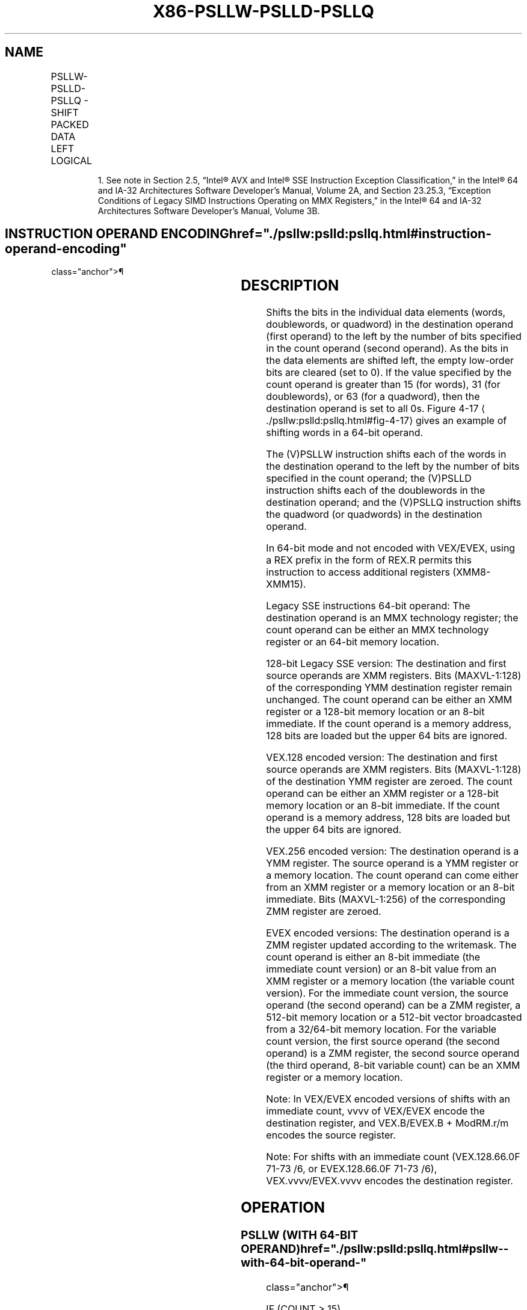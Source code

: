 '\" t
.nh
.TH "X86-PSLLW-PSLLD-PSLLQ" "7" "December 2023" "Intel" "Intel x86-64 ISA Manual"
.SH NAME
PSLLW-PSLLD-PSLLQ - SHIFT PACKED DATA LEFT LOGICAL
.TS
allbox;
l l l l l 
l l l l l .
\fBOpcode/Instruction\fP	\fBOp/En\fP	\fB64/32 bit Mode Support\fP	\fBCPUID Feature Flag\fP	\fBDescription\fP
NP 0F F1 /r1 PSLLW mm, mm/m64	A	V/V	MMX	T{
Shift words in mm left mm/m64 while shifting in 0s.
T}
T{
66 0F F1 /r PSLLW xmm1, xmm2/m128
T}	A	V/V	SSE2	T{
Shift words in xmm1 left by xmm2/m128 while shifting in 0s.
T}
NP 0F 71 /6 ib PSLLW mm1, imm8	B	V/V	MMX	T{
Shift words in mm left by imm8 while shifting in 0s.
T}
T{
66 0F 71 /6 ib PSLLW xmm1, imm8
T}	B	V/V	SSE2	T{
Shift words in xmm1 left by imm8 while shifting in 0s.
T}
NP 0F F2 /r1 PSLLD mm, mm/m64	A	V/V	MMX	T{
Shift doublewords in mm left by mm/m64 while shifting in 0s.
T}
T{
66 0F F2 /r PSLLD xmm1, xmm2/m128
T}	A	V/V	SSE2	T{
Shift doublewords in xmm1 left by xmm2/m128 while shifting in 0s.
T}
NP 0F 72 /6 ib1 PSLLD mm, imm8	B	V/V	MMX	T{
Shift doublewords in mm left by imm8 while shifting in 0s.
T}
T{
66 0F 72 /6 ib PSLLD xmm1, imm8
T}	B	V/V	SSE2	T{
Shift doublewords in xmm1 left by imm8 while shifting in 0s.
T}
NP 0F F3 /r1 PSLLQ mm, mm/m64	A	V/V	MMX	T{
Shift quadword in mm left by mm/m64 while shifting in 0s.
T}
T{
66 0F F3 /r PSLLQ xmm1, xmm2/m128
T}	A	V/V	SSE2	T{
Shift quadwords in xmm1 left by xmm2/m128 while shifting in 0s.
T}
NP 0F 73 /6 ib1 PSLLQ mm, imm8	B	V/V	MMX	T{
Shift quadword in mm left by imm8 while shifting in 0s.
T}
T{
66 0F 73 /6 ib PSLLQ xmm1, imm8
T}	B	V/V	SSE2	T{
Shift quadwords in xmm1 left by imm8 while shifting in 0s.
T}
T{
VEX.128.66.0F.WIG F1 /r VPSLLW xmm1, xmm2, xmm3/m128
T}	C	V/V	AVX	T{
Shift words in xmm2 left by amount specified in xmm3/m128 while shifting in 0s.
T}
T{
VEX.128.66.0F.WIG 71 /6 ib VPSLLW xmm1, xmm2, imm8
T}	D	V/V	AVX	T{
Shift words in xmm2 left by imm8 while shifting in 0s.
T}
T{
VEX.128.66.0F.WIG F2 /r VPSLLD xmm1, xmm2, xmm3/m128
T}	C	V/V	AVX	T{
Shift doublewords in xmm2 left by amount specified in xmm3/m128 while shifting in 0s.
T}
T{
VEX.128.66.0F.WIG 72 /6 ib VPSLLD xmm1, xmm2, imm8
T}	D	V/V	AVX	T{
Shift doublewords in xmm2 left by imm8 while shifting in 0s.
T}
T{
VEX.128.66.0F.WIG F3 /r VPSLLQ xmm1, xmm2, xmm3/m128
T}	C	V/V	AVX	T{
Shift quadwords in xmm2 left by amount specified in xmm3/m128 while shifting in 0s.
T}
T{
VEX.128.66.0F.WIG 73 /6 ib VPSLLQ xmm1, xmm2, imm8
T}	D	V/V	AVX	T{
Shift quadwords in xmm2 left by imm8 while shifting in 0s.
T}
T{
VEX.256.66.0F.WIG F1 /r VPSLLW ymm1, ymm2, xmm3/m128
T}	C	V/V	AVX2	T{
Shift words in ymm2 left by amount specified in xmm3/m128 while shifting in 0s.
T}
T{
VEX.256.66.0F.WIG 71 /6 ib VPSLLW ymm1, ymm2, imm8
T}	D	V/V	AVX2	T{
Shift words in ymm2 left by imm8 while shifting in 0s.
T}
T{
VEX.256.66.0F.WIG F2 /r VPSLLD ymm1, ymm2, xmm3/m128
T}	C	V/V	AVX2	T{
Shift doublewords in ymm2 left by amount specified in xmm3/m128 while shifting in 0s.
T}
T{
VEX.256.66.0F.WIG 72 /6 ib VPSLLD ymm1, ymm2, imm8
T}	D	V/V	AVX2	T{
Shift doublewords in ymm2 left by imm8 while shifting in 0s.
T}
T{
VEX.256.66.0F.WIG F3 /r VPSLLQ ymm1, ymm2, xmm3/m128
T}	C	V/V	AVX2	T{
Shift quadwords in ymm2 left by amount specified in xmm3/m128 while shifting in 0s.
T}
T{
VEX.256.66.0F.WIG 73 /6 ib VPSLLQ ymm1, ymm2, imm8
T}	D	V/V	AVX2	T{
Shift quadwords in ymm2 left by imm8 while shifting in 0s.
T}
T{
EVEX.128.66.0F.WIG F1 /r VPSLLW xmm1 {k1}{z}, xmm2, xmm3/m128
T}	G	V/V	AVX512VL AVX512BW	T{
Shift words in xmm2 left by amount specified in xmm3/m128 while shifting in 0s using writemask k1.
T}
T{
EVEX.256.66.0F.WIG F1 /r VPSLLW ymm1 {k1}{z}, ymm2, xmm3/m128
T}	G	V/V	AVX512VL AVX512BW	T{
Shift words in ymm2 left by amount specified in xmm3/m128 while shifting in 0s using writemask k1.
T}
T{
EVEX.512.66.0F.WIG F1 /r VPSLLW zmm1 {k1}{z}, zmm2, xmm3/m128
T}	G	V/V	AVX512BW	T{
Shift words in zmm2 left by amount specified in xmm3/m128 while shifting in 0s using writemask k1.
T}
T{
EVEX.128.66.0F.WIG 71 /6 ib VPSLLW xmm1 {k1}{z}, xmm2/m128, imm8
T}	E	V/V	AVX512VL AVX512BW	T{
Shift words in xmm2/m128 left by imm8 while shifting in 0s using writemask k1.
T}
T{
EVEX.256.66.0F.WIG 71 /6 ib VPSLLW ymm1 {k1}{z}, ymm2/m256, imm8
T}	E	V/V	AVX512VL AVX512BW	T{
Shift words in ymm2/m256 left by imm8 while shifting in 0s using writemask k1.
T}
T{
EVEX.512.66.0F.WIG 71 /6 ib VPSLLW zmm1 {k1}{z}, zmm2/m512, imm8
T}	E	V/V	AVX512BW	T{
Shift words in zmm2/m512 left by imm8 while shifting in 0 using writemask k1.
T}
T{
EVEX.128.66.0F.W0 F2 /r VPSLLD xmm1 {k1}{z}, xmm2, xmm3/m128
T}	G	V/V	AVX512VL AVX512F	T{
Shift doublewords in xmm2 left by amount specified in xmm3/m128 while shifting in 0s under writemask k1.
T}
T{
EVEX.256.66.0F.W0 F2 /r VPSLLD ymm1 {k1}{z}, ymm2, xmm3/m128
T}	G	V/V	AVX512VL AVX512F	T{
Shift doublewords in ymm2 left by amount specified in xmm3/m128 while shifting in 0s under writemask k1.
T}
T{
EVEX.512.66.0F.W0 F2 /r VPSLLD zmm1 {k1}{z}, zmm2, xmm3/m128
T}	G	V/V	AVX512F	T{
Shift doublewords in zmm2 left by amount specified in xmm3/m128 while shifting in 0s under writemask k1.
T}
T{
EVEX.128.66.0F.W0 72 /6 ib VPSLLD xmm1 {k1}{z}, xmm2/m128/m32bcst, imm8
T}	F	V/V	AVX512VL AVX512F	T{
Shift doublewords in xmm2/m128/m32bcst left by imm8 while shifting in 0s using writemask k1.
T}
T{
EVEX.256.66.0F.W0 72 /6 ib VPSLLD ymm1 {k1}{z}, ymm2/m256/m32bcst, imm8
T}	F	V/V	AVX512VL AVX512F	T{
Shift doublewords in ymm2/m256/m32bcst left by imm8 while shifting in 0s using writemask k1.
T}
T{
EVEX.512.66.0F.W0 72 /6 ib VPSLLD zmm1 {k1}{z}, zmm2/m512/m32bcst, imm8
T}	F	V/V	AVX512F	T{
Shift doublewords in zmm2/m512/m32bcst left by imm8 while shifting in 0s using writemask k1.
T}
T{
EVEX.128.66.0F.W1 F3 /r VPSLLQ xmm1 {k1}{z}, xmm2, xmm3/m128
T}	G	V/V	AVX512VL AVX512F	T{
Shift quadwords in xmm2 left by amount specified in xmm3/m128 while shifting in 0s using writemask k1.
T}
T{
EVEX.256.66.0F.W1 F3 /r VPSLLQ ymm1 {k1}{z}, ymm2, xmm3/m128
T}	G	V/V	AVX512VL AVX512F	T{
Shift quadwords in ymm2 left by amount specified in xmm3/m128 while shifting in 0s using writemask k1.
T}
T{
EVEX.512.66.0F.W1 F3 /r VPSLLQ zmm1 {k1}{z}, zmm2, xmm3/m128
T}	G	V/V	AVX512F	T{
Shift quadwords in zmm2 left by amount specified in xmm3/m128 while shifting in 0s using writemask k1.
T}
T{
EVEX.128.66.0F.W1 73 /6 ib VPSLLQ xmm1 {k1}{z}, xmm2/m128/m64bcst, imm8
T}	F	V/V	AVX512VL AVX512F	T{
Shift quadwords in xmm2/m128/m64bcst left by imm8 while shifting in 0s using writemask k1.
T}
T{
EVEX.256.66.0F.W1 73 /6 ib VPSLLQ ymm1 {k1}{z}, ymm2/m256/m64bcst, imm8
T}	F	V/V	AVX512VL AVX512F	T{
Shift quadwords in ymm2/m256/m64bcst left by imm8 while shifting in 0s using writemask k1.
T}
T{
EVEX.512.66.0F.W1 73 /6 ib VPSLLQ zmm1 {k1}{z}, zmm2/m512/m64bcst, imm8
T}	F	V/V	AVX512F	T{
Shift quadwords in zmm2/m512/m64bcst left by imm8 while shifting in 0s using writemask k1.
T}
.TE

.PP
.RS

.PP
1\&. See note in Section 2.5, “Intel® AVX and Intel® SSE Instruction
Exception Classification,” in the Intel® 64 and IA-32
Architectures Software Developer’s Manual, Volume 2A, and Section
23.25.3, “Exception Conditions of Legacy SIMD Instructions Operating
on MMX Registers,” in the Intel® 64 and IA-32 Architectures
Software Developer’s Manual, Volume 3B.

.RE

.SH INSTRUCTION OPERAND ENCODING  href="./psllw:pslld:psllq.html#instruction-operand-encoding"
class="anchor">¶

.TS
allbox;
l l l l l l 
l l l l l l .
\fBOp/En\fP	\fBTuple Type\fP	\fBOperand 1\fP	\fBOperand 2\fP	\fBOperand 3\fP	\fBOperand 4\fP
A	N/A	ModRM:reg (r, w)	ModRM:r/m (r)	N/A	N/A
B	N/A	ModRM:r/m (r, w)	imm8	N/A	N/A
C	N/A	ModRM:reg (w)	VEX.vvvv (r)	ModRM:r/m (r)	N/A
D	N/A	VEX.vvvv (w)	ModRM:r/m (r)	imm8	N/A
E	Full Mem	EVEX.vvvv (w)	ModRM:r/m (r)	imm8	N/A
F	Full	EVEX.vvvv (w)	ModRM:r/m (r)	imm8	N/A
G	Mem128	ModRM:reg (w)	EVEX.vvvv (r)	ModRM:r/m (r)	N/A
.TE

.SH DESCRIPTION
Shifts the bits in the individual data elements (words, doublewords, or
quadword) in the destination operand (first operand) to the left by the
number of bits specified in the count operand (second operand). As the
bits in the data elements are shifted left, the empty low-order bits are
cleared (set to 0). If the value specified by the count operand is
greater than 15 (for words), 31 (for doublewords), or 63 (for a
quadword), then the destination operand is set to all 0s. Figure
4-17
\[la]./psllw:pslld:psllq.html#fig\-4\-17\[ra] gives an example of shifting
words in a 64-bit operand.

.PP
The (V)PSLLW instruction shifts each of the words in the destination
operand to the left by the number of bits specified in the count
operand; the (V)PSLLD instruction shifts each of the doublewords in the
destination operand; and the (V)PSLLQ instruction shifts the quadword
(or quadwords) in the destination operand.

.PP
In 64-bit mode and not encoded with VEX/EVEX, using a REX prefix in the
form of REX.R permits this instruction to access additional registers
(XMM8-XMM15).

.PP
Legacy SSE instructions 64-bit operand: The destination operand is an
MMX technology register; the count operand can be either an MMX
technology register or an 64-bit memory location.

.PP
128-bit Legacy SSE version: The destination and first source operands
are XMM registers. Bits (MAXVL-1:128) of the corresponding YMM
destination register remain unchanged. The count operand can be either
an XMM register or a 128-bit memory location or an 8-bit immediate. If
the count operand is a memory address, 128 bits are loaded but the upper
64 bits are ignored.

.PP
VEX.128 encoded version: The destination and first source operands are
XMM registers. Bits (MAXVL-1:128) of the destination YMM register are
zeroed. The count operand can be either an XMM register or a 128-bit
memory location or an 8-bit immediate. If the count operand is a memory
address, 128 bits are loaded but the upper 64 bits are ignored.

.PP
VEX.256 encoded version: The destination operand is a YMM register. The
source operand is a YMM register or a memory location. The count operand
can come either from an XMM register or a memory location or an 8-bit
immediate. Bits (MAXVL-1:256) of the corresponding ZMM register are
zeroed.

.PP
EVEX encoded versions: The destination operand is a ZMM register updated
according to the writemask. The count operand is either an 8-bit
immediate (the immediate count version) or an 8-bit value from an XMM
register or a memory location (the variable count version). For the
immediate count version, the source operand (the second operand) can be
a ZMM register, a 512-bit memory location or a 512-bit vector
broadcasted from a 32/64-bit memory location. For the variable count
version, the first source operand (the second operand) is a ZMM
register, the second source operand (the third operand, 8-bit variable
count) can be an XMM register or a memory location.

.PP
Note: In VEX/EVEX encoded versions of shifts with an immediate count,
vvvv of VEX/EVEX encode the destination register, and VEX.B/EVEX.B +
ModRM.r/m encodes the source register.

.PP
Note: For shifts with an immediate count (VEX.128.66.0F 71-73 /6, or
EVEX.128.66.0F 71-73 /6), VEX.vvvv/EVEX.vvvv encodes the destination
register.

.SH OPERATION
.SS PSLLW (WITH 64-BIT OPERAND)  href="./psllw:pslld:psllq.html#psllw--with-64-bit-operand-"
class="anchor">¶

.EX
    IF (COUNT > 15)
    THEN
        DEST[64:0] := 0000000000000000H;
    ELSE
        DEST[15:0] := ZeroExtend(DEST[15:0] << COUNT);
        (* Repeat shift operation for 2nd and 3rd words *)
        DEST[63:48] := ZeroExtend(DEST[63:48] << COUNT);
    FI;
PSLLD (with 64-bit operand)
    IF (COUNT > 31)
    THEN
        DEST[64:0] := 0000000000000000H;
    ELSE
        DEST[31:0] := ZeroExtend(DEST[31:0] << COUNT);
        DEST[63:32] := ZeroExtend(DEST[63:32] << COUNT);
    FI;
.EE

.SS PSLLQ (WITH 64-BIT OPERAND)  href="./psllw:pslld:psllq.html#psllq--with-64-bit-operand-"
class="anchor">¶

.EX
    IF (COUNT > 63)
    THEN
        DEST[64:0] := 0000000000000000H;
    ELSE
        DEST := ZeroExtend(DEST << COUNT);
    FI;
LOGICAL_LEFT_SHIFT_WORDS(SRC, COUNT_SRC)
COUNT := COUNT_SRC[63:0];
IF (COUNT > 15)
THEN
    DEST[127:0] := 00000000000000000000000000000000H
ELSE
    DEST[15:0] := ZeroExtend(SRC[15:0] << COUNT);
    (* Repeat shift operation for 2nd through 7th words *)
    DEST[127:112] := ZeroExtend(SRC[127:112] << COUNT);
FI;
LOGICAL_LEFT_SHIFT_DWORDS1(SRC, COUNT_SRC)
COUNT := COUNT_SRC[63:0];
IF (COUNT > 31)
THEN
    DEST[31:0] := 0
ELSE
    DEST[31:0] := ZeroExtend(SRC[31:0] << COUNT);
FI;
LOGICAL_LEFT_SHIFT_DWORDS(SRC, COUNT_SRC)
COUNT := COUNT_SRC[63:0];
IF (COUNT > 31)
THEN
    DEST[127:0] := 00000000000000000000000000000000H
ELSE
    DEST[31:0] := ZeroExtend(SRC[31:0] << COUNT);
    (* Repeat shift operation for 2nd through 3rd words *)
    DEST[127:96] := ZeroExtend(SRC[127:96] << COUNT);
FI;
LOGICAL_LEFT_SHIFT_QWORDS1(SRC, COUNT_SRC)
COUNT := COUNT_SRC[63:0];
IF (COUNT > 63)
THEN
    DEST[63:0] := 0
ELSE
    DEST[63:0] := ZeroExtend(SRC[63:0] << COUNT);
FI;
LOGICAL_LEFT_SHIFT_QWORDS(SRC, COUNT_SRC)
COUNT := COUNT_SRC[63:0];
IF (COUNT > 63)
THEN
    DEST[127:0] := 00000000000000000000000000000000H
ELSE
    DEST[63:0] := ZeroExtend(SRC[63:0] << COUNT);
    DEST[127:64] := ZeroExtend(SRC[127:64] << COUNT);
FI;
LOGICAL_LEFT_SHIFT_WORDS_256b(SRC, COUNT_SRC)
COUNT := COUNT_SRC[63:0];
IF (COUNT > 15)
THEN
    DEST[127:0] := 00000000000000000000000000000000H
    DEST[255:128] := 00000000000000000000000000000000H
ELSE
    DEST[15:0] := ZeroExtend(SRC[15:0] << COUNT);
    (* Repeat shift operation for 2nd through 15th words *)
    DEST[255:240] := ZeroExtend(SRC[255:240] << COUNT);
FI;
LOGICAL_LEFT_SHIFT_DWORDS_256b(SRC, COUNT_SRC)
COUNT := COUNT_SRC[63:0];
IF (COUNT > 31)
THEN
    DEST[127:0] := 00000000000000000000000000000000H
    DEST[255:128] := 00000000000000000000000000000000H
ELSE
    DEST[31:0] := ZeroExtend(SRC[31:0] << COUNT);
    (* Repeat shift operation for 2nd through 7th words *)
    DEST[255:224] := ZeroExtend(SRC[255:224] << COUNT);
FI;
LOGICAL_LEFT_SHIFT_QWORDS_256b(SRC, COUNT_SRC)
COUNT := COUNT_SRC[63:0];
IF (COUNT > 63)
THEN
    DEST[127:0] := 00000000000000000000000000000000H
    DEST[255:128] := 00000000000000000000000000000000H
ELSE
    DEST[63:0] := ZeroExtend(SRC[63:0] << COUNT);
    DEST[127:64] := ZeroExtend(SRC[127:64] << COUNT)
    DEST[191:128] := ZeroExtend(SRC[191:128] << COUNT);
    DEST[255:192] := ZeroExtend(SRC[255:192] << COUNT);
FI;
.EE

.SS VPSLLW (EVEX VERSIONS, XMM/M128)  href="./psllw:pslld:psllq.html#vpsllw--evex-versions--xmm-m128-"
class="anchor">¶

.EX
(KL, VL) = (8, 128), (16, 256), (32, 512)
IF VL = 128
    TMP_DEST[127:0] := LOGICAL_LEFT_SHIFT_WORDS_128b(SRC1[127:0], SRC2)
FI;
IF VL = 256
    TMP_DEST[255:0] := LOGICAL_LEFT_SHIFT_WORDS_256b(SRC1[255:0], SRC2)
FI;
IF VL = 512
    TMP_DEST[255:0] := LOGICAL_LEFT_SHIFT_WORDS_256b(SRC1[255:0], SRC2)
    TMP_DEST[511:256] := LOGICAL_LEFT_SHIFT_WORDS_256b(SRC1[511:256], SRC2)
FI;
FOR j := 0 TO KL-1
    i := j * 16
    IF k1[j] OR *no writemask*
        THEN DEST[i+15:i] := TMP_DEST[i+15:i]
        ELSE
            IF *merging-masking*
                        ; merging-masking
                THEN *DEST[i+15:i] remains unchanged*
                ELSE *zeroing-masking*
                            ; zeroing-masking
                    DEST[i+15:i] = 0
            FI
    FI;
ENDFOR
DEST[MAXVL-1:VL] := 0
.EE

.SS VPSLLW (EVEX VERSIONS, IMM8)  href="./psllw:pslld:psllq.html#vpsllw--evex-versions--imm8-"
class="anchor">¶

.EX
(KL, VL) = (8, 128), (16, 256), (32, 512)
IF VL = 128
    TMP_DEST[127:0] := LOGICAL_LEFT_SHIFT_WORDS_128b(SRC1[127:0], imm8)
FI;
IF VL = 256
    TMP_DEST[255:0] := LOGICAL_RIGHT_SHIFT_WORDS_256b(SRC1[255:0], imm8)
FI;
IF VL = 512
    TMP_DEST[255:0] := LOGICAL_LEFT_SHIFT_WORDS_256b(SRC1[255:0], imm8)
    TMP_DEST[511:256] := LOGICAL_LEFT_SHIFT_WORDS_256b(SRC1[511:256], imm8)
FI;
FOR j := 0 TO KL-1
    i := j * 16
    IF k1[j] OR *no writemask*
        THEN DEST[i+15:i] := TMP_DEST[i+15:i]
        ELSE
            IF *merging-masking*
                        ; merging-masking
                THEN *DEST[i+15:i] remains unchanged*
                ELSE *zeroing-masking*
                            ; zeroing-masking
                    DEST[i+15:i] = 0
            FI
    FI;
ENDFOR
DEST[MAXVL-1:VL] := 0
.EE

.SS VPSLLW (YMM, YMM, XMM/M128) - VEX.256 ENCODING <a
href="./psllw:pslld:psllq.html#vpsllw--ymm--ymm--xmm-m128----vex-256-encoding"
class="anchor">¶

.EX
DEST[255:0] := LOGICAL_LEFT_SHIFT_WORDS_256b(SRC1, SRC2)
DEST[MAXVL-1:256] := 0;
.EE

.SS VPSLLW (YMM, IMM8) - VEX.256 ENCODING  href="./psllw:pslld:psllq.html#vpsllw--ymm--imm8----vex-256-encoding"
class="anchor">¶

.EX
DEST[255:0] := LOGICAL_LEFT_SHIFT_WORD_256b(SRC1, imm8)
DEST[MAXVL-1:256] := 0;
.EE

.SS VPSLLW (XMM, XMM, XMM/M128) - VEX.128 ENCODING <a
href="./psllw:pslld:psllq.html#vpsllw--xmm--xmm--xmm-m128----vex-128-encoding"
class="anchor">¶

.EX
DEST[127:0] := LOGICAL_LEFT_SHIFT_WORDS(SRC1, SRC2)
DEST[MAXVL-1:128] := 0
.EE

.SS VPSLLW (XMM, IMM8) - VEX.128 ENCODING  href="./psllw:pslld:psllq.html#vpsllw--xmm--imm8----vex-128-encoding"
class="anchor">¶

.EX
DEST[127:0] := LOGICAL_LEFT_SHIFT_WORDS(SRC1, imm8)
DEST[MAXVL-1:128] := 0
.EE

.SS PSLLW (XMM, XMM, XMM/M128)  href="./psllw:pslld:psllq.html#psllw--xmm--xmm--xmm-m128-"
class="anchor">¶

.EX
DEST[127:0] := LOGICAL_LEFT_SHIFT_WORDS(DEST, SRC)
DEST[MAXVL-1:128] (Unmodified)
.EE

.SS PSLLW (XMM, IMM8)  href="./psllw:pslld:psllq.html#psllw--xmm--imm8-"
class="anchor">¶

.EX
DEST[127:0] := LOGICAL_LEFT_SHIFT_WORDS(DEST, imm8)
DEST[MAXVL-1:128] (Unmodified)
.EE

.SS VPSLLD (EVEX VERSIONS, IMM8)  href="./psllw:pslld:psllq.html#vpslld--evex-versions--imm8-"
class="anchor">¶

.EX
(KL, VL) = (4, 128), (8, 256), (16, 512)
FOR j := 0 TO KL-1
    i := j * 32
    IF k1[j] OR *no writemask* THEN
            IF (EVEX.b = 1) AND (SRC1 *is memory*)
                THEN DEST[i+31:i] := LOGICAL_LEFT_SHIFT_DWORDS1(SRC1[31:0], imm8)
                ELSE DEST[i+31:i] := LOGICAL_LEFT_SHIFT_DWORDS1(SRC1[i+31:i], imm8)
            FI;
        ELSE
            IF *merging-masking* ; merging-masking
                THEN *DEST[i+31:i] remains unchanged*
                ELSE *zeroing-masking*
                        ; zeroing-masking
                    DEST[i+31:i] := 0
            FI
    FI;
ENDFOR
DEST[MAXVL-1:VL] := 0
.EE

.SS VPSLLD (EVEX VERSIONS, XMM/M128)  href="./psllw:pslld:psllq.html#vpslld--evex-versions--xmm-m128-"
class="anchor">¶

.EX
(KL, VL) = (4, 128), (8, 256), (16, 512)
IF VL = 128
    TMP_DEST[127:0] := LOGICAL_LEFT_SHIFT_DWORDS_128b(SRC1[127:0], SRC2)
FI;
IF VL = 256
    TMP_DEST[255:0] := LOGICAL_LEFT_SHIFT_DWORDS_256b(SRC1[255:0], SRC2)
FI;
IF VL = 512
    TMP_DEST[255:0] := LOGICAL_LEFT_SHIFT_DWORDS_256b(SRC1[255:0], SRC2)
    TMP_DEST[511:256] := LOGICAL_LEFT_SHIFT_DWORDS_256b(SRC1[511:256], SRC2)
FI;
FOR j := 0 TO KL-1
    i := j * 32
    IF k1[j] OR *no writemask*
        THEN DEST[i+31:i] := TMP_DEST[i+31:i]
        ELSE
            IF *merging-masking*
                THEN *DEST[i+31:i] remains unchanged*
                ELSE *zeroing-masking* ; zeroing-masking
                    DEST[i+31:i] := 0
            FI
    FI;
ENDFOR
DEST[MAXVL-1:VL] := 0
.EE

.SS VPSLLD (YMM, YMM, XMM/M128) - VEX.256 ENCODING <a
href="./psllw:pslld:psllq.html#vpslld--ymm--ymm--xmm-m128----vex-256-encoding"
class="anchor">¶

.EX
DEST[255:0] := LOGICAL_LEFT_SHIFT_DWORDS_256b(SRC1, SRC2)
DEST[MAXVL-1:256] := 0;
.EE

.SS VPSLLD (YMM, IMM8) - VEX.256 ENCODING  href="./psllw:pslld:psllq.html#vpslld--ymm--imm8----vex-256-encoding"
class="anchor">¶

.EX
DEST[255:0] := LOGICAL_LEFT_SHIFT_DWORDS_256b(SRC1, imm8)
DEST[MAXVL-1:256] := 0;
.EE

.SS VPSLLD (XMM, XMM, XMM/M128) - VEX.128 ENCODING <a
href="./psllw:pslld:psllq.html#vpslld--xmm--xmm--xmm-m128----vex-128-encoding"
class="anchor">¶

.EX
DEST[127:0] := LOGICAL_LEFT_SHIFT_DWORDS(SRC1, SRC2)
DEST[MAXVL-1:128] := 0
.EE

.SS VPSLLD (XMM, IMM8) - VEX.128 ENCODING  href="./psllw:pslld:psllq.html#vpslld--xmm--imm8----vex-128-encoding"
class="anchor">¶

.EX
DEST[127:0] := LOGICAL_LEFT_SHIFT_DWORDS(SRC1, imm8)
DEST[MAXVL-1:128] := 0
.EE

.SS PSLLD (XMM, XMM, XMM/M128)  href="./psllw:pslld:psllq.html#pslld--xmm--xmm--xmm-m128-"
class="anchor">¶

.EX
DEST[127:0] := LOGICAL_LEFT_SHIFT_DWORDS(DEST, SRC)
DEST[MAXVL-1:128] (Unmodified)
.EE

.SS PSLLD (XMM, IMM8)  href="./psllw:pslld:psllq.html#pslld--xmm--imm8-"
class="anchor">¶

.EX
DEST[127:0] := LOGICAL_LEFT_SHIFT_DWORDS(DEST, imm8)
DEST[MAXVL-1:128] (Unmodified)
.EE

.SS VPSLLQ (EVEX VERSIONS, IMM8)  href="./psllw:pslld:psllq.html#vpsllq--evex-versions--imm8-"
class="anchor">¶

.EX
(KL, VL) = (2, 128), (4, 256), (8, 512)
FOR j := 0 TO KL-1
    i := j * 64
    IF k1[j] OR *no writemask* THEN
            IF (EVEX.b = 1) AND (SRC1 *is memory*)
                THEN DEST[i+63:i] := LOGICAL_LEFT_SHIFT_QWORDS1(SRC1[63:0], imm8)
                ELSE DEST[i+63:i] := LOGICAL_LEFT_SHIFT_QWORDS1(SRC1[i+63:i], imm8)
            FI;
        ELSE
            IF *merging-masking* ; merging-masking
                THEN *DEST[i+63:i] remains unchanged*
                ELSE *zeroing-masking*
                        ; zeroing-masking
                    DEST[i+63:i] := 0
            FI
    FI;
ENDFOR
.EE

.SS VPSLLQ (EVEX VERSIONS, XMM/M128)  href="./psllw:pslld:psllq.html#vpsllq--evex-versions--xmm-m128-"
class="anchor">¶

.EX
(KL, VL) = (2, 128), (4, 256), (8, 512)
IF VL = 128
    TMP_DEST[127:0] := LOGICAL_LEFT_SHIFT_QWORDS_128b(SRC1[127:0], SRC2)
FI;
IF VL = 256
    TMP_DEST[255:0] := LOGICAL_LEFT_SHIFT_QWORDS_256b(SRC1[255:0], SRC2)
FI;
IF VL = 512
    TMP_DEST[255:0] := LOGICAL_LEFT_SHIFT_QWORDS_256b(SRC1[255:0], SRC2)
    TMP_DEST[511:256] := LOGICAL_LEFT_SHIFT_QWORDS_256b(SRC1[511:256], SRC2)
FI;
FOR j := 0 TO KL-1
    i := j * 64
    IF k1[j] OR *no writemask*
        THEN DEST[i+63:i] := TMP_DEST[i+63:i]
        ELSE
            IF *merging-masking*
                        ; merging-masking
                THEN *DEST[i+63:i] remains unchanged*
                ELSE *zeroing-masking*
                            ; zeroing-masking
                    DEST[i+63:i] := 0
            FI
    FI;
ENDFOR
DEST[MAXVL-1:VL] := 0
.EE

.SS VPSLLQ (YMM, YMM, XMM/M128) - VEX.256 ENCODING <a
href="./psllw:pslld:psllq.html#vpsllq--ymm--ymm--xmm-m128----vex-256-encoding"
class="anchor">¶

.EX
DEST[255:0] := LOGICAL_LEFT_SHIFT_QWORDS_256b(SRC1, SRC2)
DEST[MAXVL-1:256] := 0;
.EE

.SS VPSLLQ (YMM, IMM8) - VEX.256 ENCODING  href="./psllw:pslld:psllq.html#vpsllq--ymm--imm8----vex-256-encoding"
class="anchor">¶

.EX
DEST[255:0] := LOGICAL_LEFT_SHIFT_QWORDS_256b(SRC1, imm8)
DEST[MAXVL-1:256] := 0;
.EE

.SS VPSLLQ (XMM, XMM, XMM/M128) - VEX.128 ENCODING <a
href="./psllw:pslld:psllq.html#vpsllq--xmm--xmm--xmm-m128----vex-128-encoding"
class="anchor">¶

.EX
DEST[127:0] := LOGICAL_LEFT_SHIFT_QWORDS(SRC1, SRC2)
DEST[MAXVL-1:128] := 0
.EE

.SS VPSLLQ (XMM, IMM8) - VEX.128 ENCODING  href="./psllw:pslld:psllq.html#vpsllq--xmm--imm8----vex-128-encoding"
class="anchor">¶

.EX
DEST[127:0] := LOGICAL_LEFT_SHIFT_QWORDS(SRC1, imm8)
DEST[MAXVL-1:128] := 0
.EE

.SS PSLLQ (XMM, XMM, XMM/M128)  href="./psllw:pslld:psllq.html#psllq--xmm--xmm--xmm-m128-"
class="anchor">¶

.EX
DEST[127:0] := LOGICAL_LEFT_SHIFT_QWORDS(DEST, SRC)
DEST[MAXVL-1:128] (Unmodified)
.EE

.SS PSLLQ (XMM, IMM8)  href="./psllw:pslld:psllq.html#psllq--xmm--imm8-"
class="anchor">¶

.EX
DEST[127:0] := LOGICAL_LEFT_SHIFT_QWORDS(DEST, imm8)
DEST[MAXVL-1:128] (Unmodified)
.EE

.SH INTEL C/C++ COMPILER INTRINSIC EQUIVALENTS <a
href="./psllw:pslld:psllq.html#intel-c-c++-compiler-intrinsic-equivalents"
class="anchor">¶

.EX
VPSLLD __m512i _mm512_slli_epi32(__m512i a, unsigned int imm);

VPSLLD __m512i _mm512_mask_slli_epi32(__m512i s, __mmask16 k, __m512i a, unsigned int imm);

VPSLLD __m512i _mm512_maskz_slli_epi32( __mmask16 k, __m512i a, unsigned int imm);

VPSLLD __m256i _mm256_mask_slli_epi32(__m256i s, __mmask8 k, __m256i a, unsigned int imm);

VPSLLD __m256i _mm256_maskz_slli_epi32( __mmask8 k, __m256i a, unsigned int imm);

VPSLLD __m128i _mm_mask_slli_epi32(__m128i s, __mmask8 k, __m128i a, unsigned int imm);

VPSLLD __m128i _mm_maskz_slli_epi32( __mmask8 k, __m128i a, unsigned int imm);

VPSLLD __m512i _mm512_sll_epi32(__m512i a, __m128i cnt);

VPSLLD __m512i _mm512_mask_sll_epi32(__m512i s, __mmask16 k, __m512i a, __m128i cnt);

VPSLLD __m512i _mm512_maskz_sll_epi32( __mmask16 k, __m512i a, __m128i cnt);

VPSLLD __m256i _mm256_mask_sll_epi32(__m256i s, __mmask8 k, __m256i a, __m128i cnt);

VPSLLD __m256i _mm256_maskz_sll_epi32( __mmask8 k, __m256i a, __m128i cnt);

VPSLLD __m128i _mm_mask_sll_epi32(__m128i s, __mmask8 k, __m128i a, __m128i cnt);

VPSLLD __m128i _mm_maskz_sll_epi32( __mmask8 k, __m128i a, __m128i cnt);

VPSLLQ __m512i _mm512_mask_slli_epi64(__m512i a, unsigned int imm);

VPSLLQ __m512i _mm512_mask_slli_epi64(__m512i s, __mmask8 k, __m512i a, unsigned int imm);

VPSLLQ __m512i _mm512_maskz_slli_epi64( __mmask8 k, __m512i a, unsigned int imm);

VPSLLQ __m256i _mm256_mask_slli_epi64(__m256i s, __mmask8 k, __m256i a, unsigned int imm);

VPSLLQ __m256i _mm256_maskz_slli_epi64( __mmask8 k, __m256i a, unsigned int imm);

VPSLLQ __m128i _mm_mask_slli_epi64(__m128i s, __mmask8 k, __m128i a, unsigned int imm);

VPSLLQ __m128i _mm_maskz_slli_epi64( __mmask8 k, __m128i a, unsigned int imm);

VPSLLQ __m512i _mm512_mask_sll_epi64(__m512i a, __m128i cnt);

VPSLLQ __m512i _mm512_mask_sll_epi64(__m512i s, __mmask8 k, __m512i a, __m128i cnt);

VPSLLQ __m512i _mm512_maskz_sll_epi64( __mmask8 k, __m512i a, __m128i cnt);

VPSLLQ __m256i _mm256_mask_sll_epi64(__m256i s, __mmask8 k, __m256i a, __m128i cnt);

VPSLLQ __m256i _mm256_maskz_sll_epi64( __mmask8 k, __m256i a, __m128i cnt);

VPSLLQ __m128i _mm_mask_sll_epi64(__m128i s, __mmask8 k, __m128i a, __m128i cnt);

VPSLLQ __m128i _mm_maskz_sll_epi64( __mmask8 k, __m128i a, __m128i cnt);

VPSLLW __m512i _mm512_slli_epi16(__m512i a, unsigned int imm);

VPSLLW __m512i _mm512_mask_slli_epi16(__m512i s, __mmask32 k, __m512i a, unsigned int imm);

VPSLLW __m512i _mm512_maskz_slli_epi16( __mmask32 k, __m512i a, unsigned int imm);

VPSLLW __m256i _mm256_mask_slli_epi16(__m256i s, __mmask16 k, __m256i a, unsigned int imm);

VPSLLW __m256i _mm256_maskz_slli_epi16( __mmask16 k, __m256i a, unsigned int imm);

VPSLLW __m128i _mm_mask_slli_epi16(__m128i s, __mmask8 k, __m128i a, unsigned int imm);

VPSLLW __m128i _mm_maskz_slli_epi16( __mmask8 k, __m128i a, unsigned int imm);

VPSLLW __m512i _mm512_sll_epi16(__m512i a, __m128i cnt);

VPSLLW __m512i _mm512_mask_sll_epi16(__m512i s, __mmask32 k, __m512i a, __m128i cnt);

VPSLLW __m512i _mm512_maskz_sll_epi16( __mmask32 k, __m512i a, __m128i cnt);

VPSLLW __m256i _mm256_mask_sll_epi16(__m256i s, __mmask16 k, __m256i a, __m128i cnt);

VPSLLW __m256i _mm256_maskz_sll_epi16( __mmask16 k, __m256i a, __m128i cnt);

VPSLLW __m128i _mm_mask_sll_epi16(__m128i s, __mmask8 k, __m128i a, __m128i cnt);

VPSLLW __m128i _mm_maskz_sll_epi16( __mmask8 k, __m128i a, __m128i cnt);

PSLLW __m64 _mm_slli_pi16 (__m64 m, int count)

PSLLW __m64 _mm_sll_pi16(__m64 m, __m64 count)

(V)PSLLW __m128i _mm_slli_epi16(__m64 m, int count)

(V)PSLLW __m128i _mm_sll_epi16(__m128i m, __m128i count)

VPSLLW __m256i _mm256_slli_epi16 (__m256i m, int count)

VPSLLW __m256i _mm256_sll_epi16 (__m256i m, __m128i count)

PSLLD __m64 _mm_slli_pi32(__m64 m, int count)

PSLLD __m64 _mm_sll_pi32(__m64 m, __m64 count)

(V)PSLLD __m128i _mm_slli_epi32(__m128i m, int count)

(V)PSLLD __m128i _mm_sll_epi32(__m128i m, __m128i count)

VPSLLD __m256i _mm256_slli_epi32 (__m256i m, int count)

VPSLLD __m256i _mm256_sll_epi32 (__m256i m, __m128i count)

PSLLQ __m64 _mm_slli_si64(__m64 m, int count)

PSLLQ __m64 _mm_sll_si64(__m64 m, __m64 count)

(V)PSLLQ __m128i _mm_slli_epi64(__m128i m, int count)

(V)PSLLQ __m128i _mm_sll_epi64(__m128i m, __m128i count)

VPSLLQ __m256i _mm256_slli_epi64 (__m256i m, int count)

VPSLLQ __m256i _mm256_sll_epi64 (__m256i m, __m128i count)
.EE

.SH FLAGS AFFECTED
None.

.SH NUMERIC EXCEPTIONS  href="./psllw:pslld:psllq.html#numeric-exceptions"
class="anchor">¶

.PP
None.

.SH OTHER EXCEPTIONS
.IP \(bu 2
VEX-encoded instructions:
.RS
.IP \(bu 2
Syntax with RM/RVM operand encoding (A/C in the operand encoding
table), seeTable 2-21, “Type 4
Class Exception Conditions.”
.IP \(bu 2
Syntax with RM/RVM operand encoding (A/C in the operand encoding
table), seeTable 2-21, “Type 4
Class Exception Conditions.”
.IP \(bu 2
Syntax with MI/VMI operand encoding (B/D in the operand encoding
table), seeTable 2-24, “Type 7
Class Exception Conditions.”
.IP \(bu 2
Syntax with MI/VMI operand encoding (B/D in the operand encoding
table), seeTable 2-24, “Type 7
Class Exception Conditions.”
.RE
.IP \(bu 2
EVEX-encoded VPSLLW (E in the operand encoding table), see
Exceptions Type E4NF.nb in Table
2-50, “Type E4NF Class Exception Conditions.”
.IP \(bu 2
EVEX-encoded VPSLLD/Q:
.RS
.IP \(bu 2
Syntax with Mem128 tuple type (G in the operand encoding table),
see Exceptions Type E4NF.nb in Table
2-50, “Type E4NF Class Exception Conditions.”
.IP \(bu 2
Syntax with Mem128 tuple type (G in the operand encoding table),
see Exceptions Type E4NF.nb in Table
2-50, “Type E4NF Class Exception Conditions.”
.IP \(bu 2
Syntax with Full tuple type (F in the operand encoding table),
seeTable 2-49, “Type E4 Class
Exception Conditions.”
.IP \(bu 2
Syntax with Full tuple type (F in the operand encoding table),
seeTable 2-49, “Type E4 Class
Exception Conditions.”
.RE

.SH COLOPHON
This UNOFFICIAL, mechanically-separated, non-verified reference is
provided for convenience, but it may be
incomplete or
broken in various obvious or non-obvious ways.
Refer to Intel® 64 and IA-32 Architectures Software Developer’s
Manual
\[la]https://software.intel.com/en\-us/download/intel\-64\-and\-ia\-32\-architectures\-sdm\-combined\-volumes\-1\-2a\-2b\-2c\-2d\-3a\-3b\-3c\-3d\-and\-4\[ra]
for anything serious.

.br
This page is generated by scripts; therefore may contain visual or semantical bugs. Please report them (or better, fix them) on https://github.com/MrQubo/x86-manpages.
